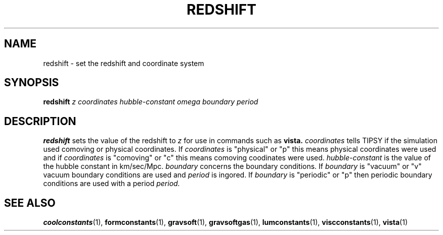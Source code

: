 .TH REDSHIFT  1 "22 MARCH 1994"  "KQ Release 2.0" "TIPSY COMMANDS"
.SH NAME
redshift \- set the redshift and coordinate system
.SH SYNOPSIS
.B redshift
.I z
.I coordinates
.I hubble-constant
.I omega
.I boundary
.I period
.SH DESCRIPTION
.B redshift
sets the value of the redshift to
.I z
for use in commands such as 
.B vista.
.I coordinates
tells TIPSY if the simulation used comoving or physical coordinates.
If 
.I coordinates
is "physical" or "p" this means physical coordinates were used and if 
.I coordinates
is "comoving" or "c" this means comoving coodinates were used.
.I hubble-constant
is the value of the hubble constant in km/sec/Mpc.
.I boundary
concerns the boundary conditions.  If
.I boundary
is "vacuum" or "v" vacuum boundary conditions are used and
.I period
is ingored. If
.I boundary
is "periodic" or "p" then periodic boundary conditions are used with a period
.I period.
.SH SEE ALSO
.BR coolconstants (1),
.BR formconstants (1),
.BR gravsoft (1),
.BR gravsoftgas (1),
.BR lumconstants (1),
.BR viscconstants (1),
.BR vista (1)
